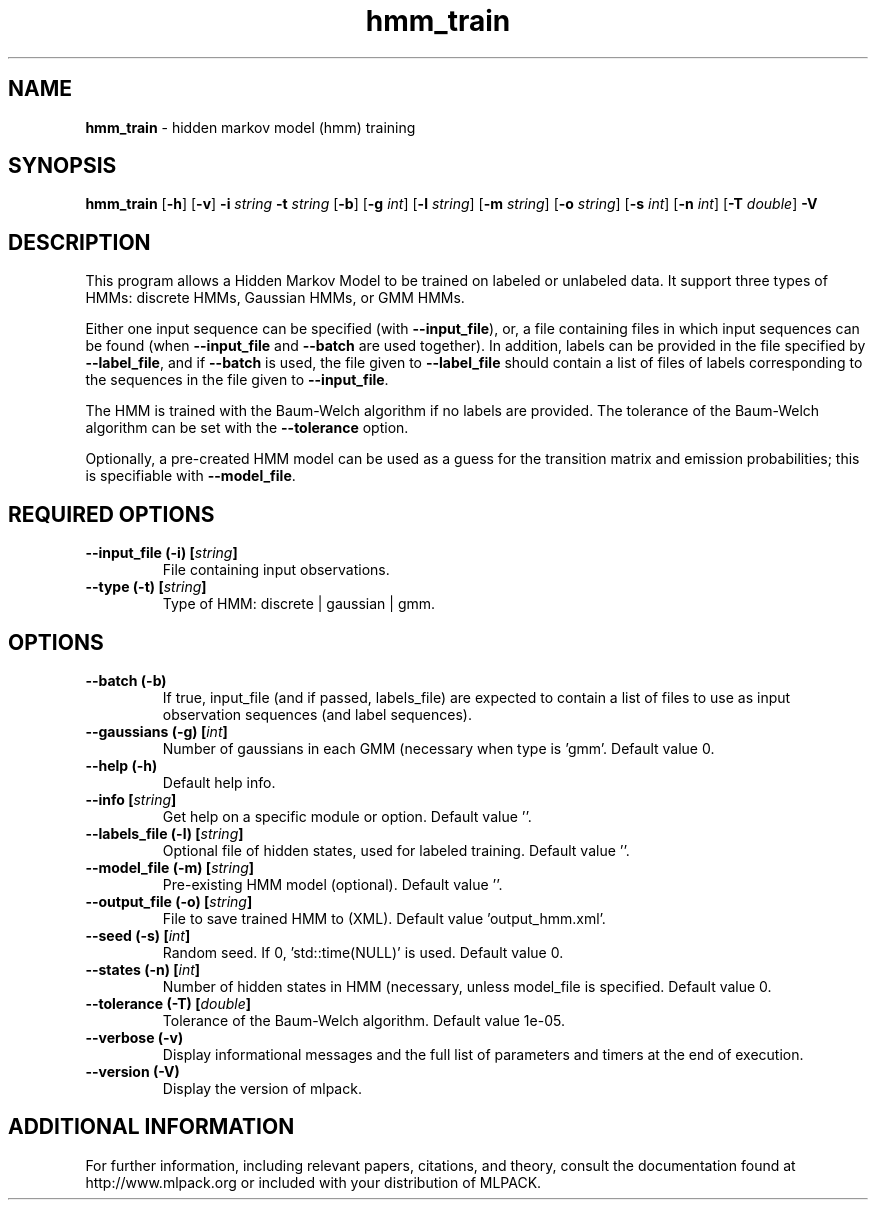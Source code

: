 .\" Text automatically generated by txt2man
.TH hmm_train  "1" "" ""
.SH NAME
\fBhmm_train \fP- hidden markov model (hmm) training
.SH SYNOPSIS
.nf
.fam C
 \fBhmm_train\fP [\fB-h\fP] [\fB-v\fP] \fB-i\fP \fIstring\fP \fB-t\fP \fIstring\fP [\fB-b\fP] [\fB-g\fP \fIint\fP] [\fB-l\fP \fIstring\fP] [\fB-m\fP \fIstring\fP] [\fB-o\fP \fIstring\fP] [\fB-s\fP \fIint\fP] [\fB-n\fP \fIint\fP] [\fB-T\fP \fIdouble\fP] \fB-V\fP 
.fam T
.fi
.fam T
.fi
.SH DESCRIPTION


This program allows a Hidden Markov Model to be trained on labeled or
unlabeled data. It support three types of HMMs: discrete HMMs, Gaussian HMMs,
or GMM HMMs.
.PP
Either one input sequence can be specified (with \fB--input_file\fP), or, a file
containing files in which input sequences can be found (when \fB--input_file\fP and
\fB--batch\fP are used together). In addition, labels can be provided in the file
specified by \fB--label_file\fP, and if \fB--batch\fP is used, the file given to
\fB--label_file\fP should contain a list of files of labels corresponding to the
sequences in the file given to \fB--input_file\fP.
.PP
The HMM is trained with the Baum-Welch algorithm if no labels are provided. 
The tolerance of the Baum-Welch algorithm can be set with the \fB--tolerance\fP
option.
.PP
Optionally, a pre-created HMM model can be used as a guess for the transition
matrix and emission probabilities; this is specifiable with \fB--model_file\fP.
.SH REQUIRED OPTIONS 

.TP
.B
\fB--input_file\fP (\fB-i\fP) [\fIstring\fP]
File containing input observations. 
.TP
.B
\fB--type\fP (\fB-t\fP) [\fIstring\fP]
Type of HMM: discrete | gaussian | gmm.  
.SH OPTIONS 

.TP
.B
\fB--batch\fP (\fB-b\fP)
If true, input_file (and if passed, labels_file) are expected to contain a list of files to use as input observation sequences (and label sequences). 
.TP
.B
\fB--gaussians\fP (\fB-g\fP) [\fIint\fP]
Number of gaussians in each GMM (necessary when type is 'gmm'. Default value 0. 
.TP
.B
\fB--help\fP (\fB-h\fP)
Default help info. 
.TP
.B
\fB--info\fP [\fIstring\fP]
Get help on a specific module or option.  Default value ''. 
.TP
.B
\fB--labels_file\fP (\fB-l\fP) [\fIstring\fP]
Optional file of hidden states, used for labeled training. Default value ''. 
.TP
.B
\fB--model_file\fP (\fB-m\fP) [\fIstring\fP]
Pre-existing HMM model (optional). Default value ''. 
.TP
.B
\fB--output_file\fP (\fB-o\fP) [\fIstring\fP]
File to save trained HMM to (XML). Default value 'output_hmm.xml'. 
.TP
.B
\fB--seed\fP (\fB-s\fP) [\fIint\fP]
Random seed. If 0, 'std::time(NULL)' is used.  Default value 0. 
.TP
.B
\fB--states\fP (\fB-n\fP) [\fIint\fP]
Number of hidden states in HMM (necessary, unless model_file is specified. Default value 0. 
.TP
.B
\fB--tolerance\fP (\fB-T\fP) [\fIdouble\fP]
Tolerance of the Baum-Welch algorithm. Default value 1e-05. 
.TP
.B
\fB--verbose\fP (\fB-v\fP)
Display informational messages and the full list of parameters and timers at the end of execution. 
.TP
.B
\fB--version\fP (\fB-V\fP)
Display the version of mlpack.
.SH ADDITIONAL INFORMATION

For further information, including relevant papers, citations, and theory,
consult the documentation found at http://www.mlpack.org or included with your
distribution of MLPACK.
